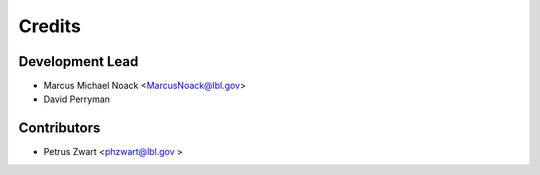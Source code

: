 =======
Credits
=======

Development Lead
----------------

* Marcus Michael Noack <MarcusNoack@lbl.gov>
* David Perryman

Contributors
------------

* Petrus Zwart <phzwart@lbl.gov >
